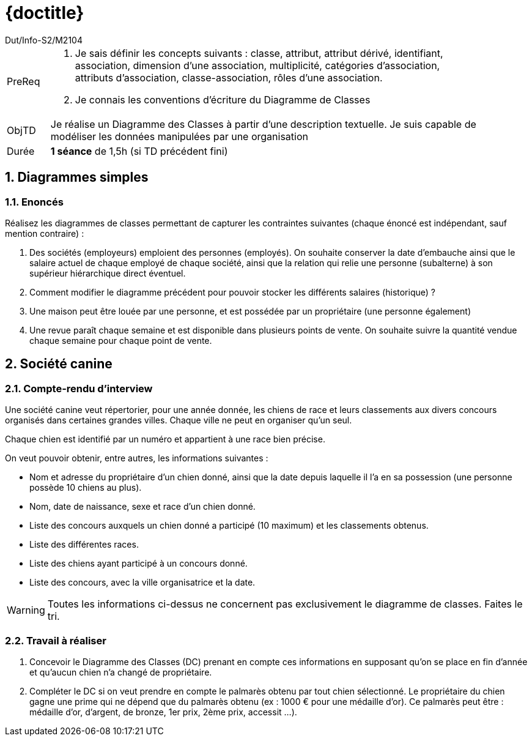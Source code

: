 :moduleTitle: BCOO
:authorDefault:  Dut/Info-S2/M2104
// include::lib/globals.asc[] // temporairement
:tdnum: TD 2

ifdef::eleve[]
:doctitle:  {moduleTitle} - Sujet {tdnum}
endif::eleve[]
ifdef::prof[]
:doctitle: {moduleTitle} - Support {tdnum}
endif::prof[]
ifdef::todoprof[]
:doctitle: {moduleTitle} - DEROULEMENT SEANCE PROF {tdnum}
endif::todoprof[]

= {doctitle}
:Author:  {authorDefault}
:lang: fr
:slideshowlocation: IUT Blagnac
:copyright: {date={localdate}}, {slideshowlocation} *** {author} *** Powered by AsciiDoc and W3C Slidy &#169; 
:incremental:
:source-highlighter: pygments
:numbered: true
:icons: true

// eleve : sujet pour élèves
// prof : support prof pour séance
// todoprof : support AVEC EXPLICATIOSN DEROULEMENT pour profs

//----------- définitions --------------
:sitecours: http://webetud.iut-blagnac.fr/[Support de Cours]
:pre: PreReq
:objtd: ObjTD
:duree: Durée
:depot: À rendre
:lien: Lien
:img: img

//-------------------- Warning si correction -----------
ifdef::prof[]
[CAUTION]
.Version corrigée
=====
Cette version comporte des indications pour les 
réponses aux exercices.
=====
endif::prof[]

//-------------------- Cartouche d'en-tête -----------
[[cartouche]]
[align="left",cols="1,10a",width="90%"]
|======================
| {pre}		| 
.	Je sais définir les concepts suivants : classe, attribut, attribut dérivé, identifiant, association, dimension d’une association, multiplicité, catégories d’association, attributs d’association, classe-association, rôles d’une association.
.	Je connais les conventions d’écriture du Diagramme de Classes
| {objtd}	| Je réalise un Diagramme des Classes à partir d’une description textuelle. Je suis capable de modéliser les données manipulées par  une organisation
| {duree}	| *1 séance* de 1,5h (si TD précédent fini)
|======================

== Diagrammes simples

=== Enoncés

Réalisez les diagrammes de classes permettant de capturer les contraintes suivantes (chaque énoncé est indépendant,
sauf mention contraire) :

1. Des sociétés (employeurs) emploient des personnes (employés). On souhaite conserver la date d'embauche ainsi que le salaire actuel
de chaque employé de chaque société, ainsi que la relation qui relie une personne (subalterne) à son supérieur hiérarchique direct éventuel.
2. Comment modifier le diagramme précédent pour pouvoir stocker les différents salaires (historique) ?
3. Une maison peut être louée par une personne, et est possédée par un propriétaire (une personne également)
4. Une revue paraît chaque semaine et est disponible dans plusieurs points de vente. On souhaite suivre la quantité vendue chaque semaine pour chaque point de vente.

//----------------------------------------------------- Correction -------------------------
ifdef::prof[] 

=== Correction

==== Sociétés

//image::td6-1.png[alt="DIag de Classe",width="100%"]
.Correction avec Classe-Association
[plantuml,td2-1,png]
--------------
hide circle
class Emploi {
	dateEmbauche
	salaire
}
Emploi "0..1 superieur" -- "0..* subalternes" Emploi
Societe " 0..* employeur" -- "0..* employes" Personne
(Societe,Personne) . Emploi
--------------

==== Sociétés historique 

Nous devons rajouter une variable pour différencier les différents emploi d'une même personne dans une même entreprise.

Ceci peut se faire de deux manières:

. La classe-association devient une vraie classe, avec un nouvel identifiant `idEmploi`. 
Cette classe a deux relations `1..*` vers `Société` et `Personne` et conserve sa relation reflexive. 
Le standard UML est respecté, et c'est ce qu'on retrouve souvent en implémentation.
. Nous rajoutons un identifiant `numEmploiPersEnt` dans notre classe-association.
Ce n'est pas standard UML.

TIP: La vraie notation UML est d'ajouter `{bag}` sur les deux relations de la classe-association, mais nous ne demandons pas de telle connaissances dans le cadre de ce cours. 
On se retrouve alors dans le cas n°2 ci-dessus (dans une base de données relationnelle, clé primaire sur 3 champs).
Pour plus d'informations, vous pouvez chercher sur Internet les mots-clés : UML bag, ordered, sequence.

==== Maison

//image::td6-2.gif[alt="DIag de Classe",width="100%"]
.Role et non sous-types
[plantuml,td2-2,png]
--------------
hide circle
Maison "propriete" --- "proprietaire" Personne
Maison "louee" --- "loeur" Personne
--------------

==== Revue

.Correction avec ternaire
image::td6-3.gif[alt="DIag de Classe",width="100%"]

.Correction avec 3 binaires
[plantuml,td2-3,png]
--------------
hide circle
Vente "0..*" -- "1" Semaine
Vente "0..*" -- "1" PointDeVente
Vente "0..*" -- "1" Revue
class Vente {
	vendu
}
--------------

endif::prof[] 

//----------------------------------------------------- fin Correction -------------------------

<<<

== Société canine

=== Compte-rendu d'interview 

Une société canine veut répertorier, pour une année donnée, les chiens de race et leurs classements aux divers concours organisés dans certaines grandes villes. Chaque ville ne peut en organiser qu’un seul.

Chaque chien est identifié par un numéro et appartient à une race bien précise.

On veut pouvoir obtenir, entre autres, les informations suivantes :

-	Nom et adresse du propriétaire d’un chien donné, ainsi que la date depuis laquelle il l’a en sa possession (une personne possède 10 chiens au plus).
-	Nom, date de naissance, sexe et race d’un chien donné.
-	Liste des concours auxquels un chien donné a participé (10 maximum) et les classements obtenus.
-	Liste des différentes races.
-	Liste des chiens ayant participé à un concours donné.
-	Liste des concours, avec la ville organisatrice et la date.

[WARNING]
====
Toutes les informations ci-dessus ne concernent pas exclusivement le diagramme de classes. Faites le tri.
====

=== Travail à réaliser

1.	Concevoir le Diagramme des Classes (DC) prenant en compte ces informations en supposant qu’on se place en fin d’année et qu’aucun chien n’a changé de propriétaire.
2.	Compléter le DC si on veut prendre en compte le palmarès obtenu par tout chien sélectionné. Le propriétaire du chien gagne une prime qui ne dépend que du palmarès obtenu (ex : 1000 € pour une médaille d’or). Ce palmarès peut être : médaille d’or, d’argent, de bronze, 1er prix, 2ème prix, accessit ...).

//----------------------------------------------------- Correction -------------------------
ifdef::prof[] 

=== Correction

==== diagramme de classes

//image::SocieteCanineDC.png[alt="DIag de Classe",width="100%"]
[plantuml,td2-4,png]
--------------
Chien "0..*" -left- "1" Race : Posseder
Chien "1..10" -- "1" Proprietaire : Appartenir
Chien "0..*" - "0..*" Concours
(Chien, Concours) . Participer
class Participer {
	classement
}
class Concours {
	ville
	date
}
class Chien {
	nom
	dateNaissance
	dateAchat
	sexe
}
class Race {
	libelle
}
class Proprietaire {
	nom
	adresse
}
--------------

On peut rajouter une classe d'association entre Chiens et Propriétaires ayant pour attribut dateAchat, et supprimer celui de Chiens.

On peut également faire une classe Ville qui permettra de mieux caractériser la contrainte "Chaque ville ne peut en organiser qu’un seul [concours]".

==== diagramme de classes avec palmarès

//image::SocieteCanine2.png[alt="DIag de Classe",width="100%"]
[plantuml,td2-5,png]
--------------
Chien "0..*" -left- "1" Race : Posseder
Chien "1..10" -- "1" Proprietaire : Appartenir
Chien "0..*" - "0..*" Concours
(Chien, Concours) . Participer
class Participer {
	classement
}
class Concours {
	ville
	date
}
class Chien {
	nom
	dateNaissance
	dateAchat
	sexe
}
class Race {
	libelle
}
class Proprietaire {
	nom
	adresse
}
Participer "0..*" -right- "0..1" Palmares : Obtenir

class Palmares {
	libelle
	prime
}
--------------

endif::prof[] 

//----------------------------------------------------- fin Correction -------------------------

